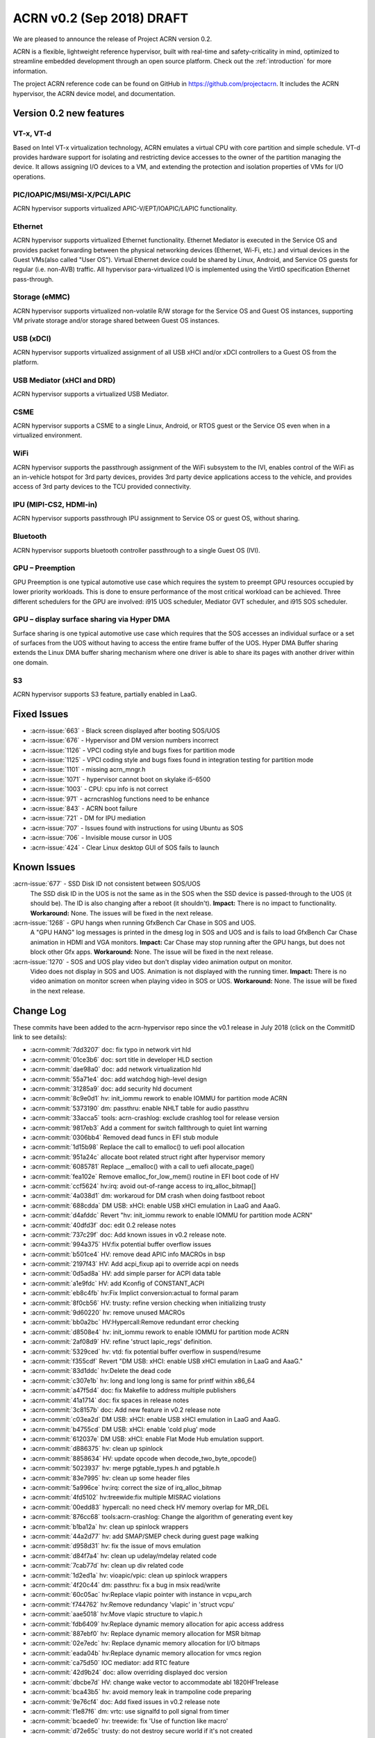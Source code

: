 .. _release_notes_0.2:

ACRN v0.2 (Sep 2018) DRAFT
##########################

We are pleased to announce the release of Project ACRN version 0.2.

ACRN is a flexible, lightweight reference hypervisor, built with
real-time and safety-criticality in mind, optimized to streamline
embedded development through an open source platform. Check out the
:ref:`introduction` for more information.

The project ACRN reference code can be found on GitHub in
https://github.com/projectacrn.  It includes the ACRN hypervisor, the
ACRN device model, and documentation.

Version 0.2 new features
************************

VT-x, VT-d
================
Based on Intel VT-x virtualization technology, ACRN emulates a virtual
CPU with core partition and simple schedule. VT-d provides hardware
support for isolating and restricting device accesses to the owner of
the partition managing the device. It allows assigning I/O devices to a
VM, and extending the protection and isolation properties of VMs for I/O
operations.

PIC/IOAPIC/MSI/MSI-X/PCI/LAPIC
================================
ACRN hypervisor supports virtualized APIC-V/EPT/IOAPIC/LAPIC
functionality.

Ethernet
================
ACRN hypervisor supports virtualized Ethernet functionality. Ethernet
Mediator is executed in the Service OS and provides packet forwarding
between the physical networking devices (Ethernet, Wi-Fi, etc.) and
virtual devices in the Guest VMs(also called "User OS"). Virtual
Ethernet device could be shared by Linux, Android, and Service OS guests
for regular (i.e. non-AVB) traffic. All hypervisor para-virtualized I/O
is implemented using the VirtIO specification Ethernet pass-through.

Storage (eMMC)
================
ACRN hypervisor supports virtualized non-volatile R/W storage for the
Service OS and Guest OS instances, supporting VM private storage and/or
storage shared between Guest OS instances.

USB (xDCI)
================
ACRN hypervisor supports virtualized assignment of all USB xHCI and/or
xDCI controllers to a Guest OS from the platform.

USB Mediator (xHCI and DRD)
===========================
ACRN hypervisor supports a virtualized USB Mediator.

CSME
================
ACRN hypervisor supports a CSME to a single Linux, Android, or RTOS
guest or the Service OS even when in a virtualized environment.

WiFi
================
ACRN hypervisor supports the passthrough assignment of the WiFi
subsystem to the IVI, enables control of the WiFi as an in-vehicle
hotspot for 3rd party devices, provides 3rd party device applications
access to the vehicle, and provides access of 3rd party devices to the
TCU provided connectivity.

IPU (MIPI-CS2, HDMI-in)
========================
ACRN hypervisor supports passthrough IPU assignment to Service OS or
guest OS, without sharing.

Bluetooth
================
ACRN hypervisor supports bluetooth controller passthrough to a single
Guest OS (IVI).

GPU  – Preemption
==================
GPU Preemption is one typical automotive use case which requires the
system to preempt GPU resources occupied by lower priority workloads.
This is done to ensure performance of the most critical workload can be
achieved. Three different schedulers for the GPU are involved: i915 UOS
scheduler, Mediator GVT scheduler, and i915 SOS scheduler.

GPU – display surface sharing via Hyper DMA
============================================
Surface sharing is one typical automotive use case which requires
that the SOS accesses an individual surface or a set of surfaces
from the UOS without having to access the entire frame buffer of
the UOS. Hyper DMA Buffer sharing extends the Linux DMA buffer
sharing mechanism where one driver is able to share its pages
with another driver within one domain.

S3
================
ACRN hypervisor supports S3 feature, partially enabled in LaaG.


Fixed Issues
************

* :acrn-issue:`663` - Black screen displayed after booting SOS/UOS
* :acrn-issue:`676` - Hypervisor and DM version numbers incorrect
* :acrn-issue:`1126` - VPCI coding style and bugs fixes for partition mode
* :acrn-issue:`1125` - VPCI coding style and bugs fixes found in integration testing for partition mode
* :acrn-issue:`1101` - missing acrn_mngr.h
* :acrn-issue:`1071` - hypervisor cannot boot on skylake i5-6500
* :acrn-issue:`1003` - CPU: cpu info is not correct
* :acrn-issue:`971` -  acrncrashlog functions need to be enhance
* :acrn-issue:`843` - ACRN boot failure
* :acrn-issue:`721` - DM for IPU mediation
* :acrn-issue:`707` - Issues found with instructions for using Ubuntu as SOS
* :acrn-issue:`706` - Invisible mouse cursor in UOS
* :acrn-issue:`424` - Clear Linux desktop GUI of SOS fails to launch


Known Issues
************
:acrn-issue:`677` - SSD Disk ID not consistent between SOS/UOS
   The SSD disk ID in the UOS is not the same as in the SOS when the SSD
   device is passed-through to the UOS (it should be). The ID is also
   changing after a reboot (it shouldn't).  **Impact:** There is no impact
   to functionality.  **Workaround:** None. The issues will be fixed in the
   next release.


:acrn-issue:`1268` - GPU hangs when running GfxBench Car Chase in SOS and UOS.
   A "GPU HANG" log messages is printed in the dmesg log in SOS and UOS and
   is fails to load GfxBench Car Chase animation in HDMI and VGA monitors.
   **Impact:** Car Chase may stop running after the GPU hangs, but does not
   block other Gfx apps.  **Workaround:** None. The issue will be fixed in
   the next release.


:acrn-issue:`1270` - SOS and UOS play video but don't display video animation output on monitor.
   Video does not display in SOS and UOS. Animation is not displayed with
   the running timer. **Impact:** There is no video animation on monitor
   screen when playing video in SOS or UOS.  **Workaround:** None. The
   issue will be fixed in the next release.


.. comment
   Use the syntax:

   :acrn-issue:`663` - Black screen displayed after booting SOS/UOS
     The ``weston`` display server, window manager, and compositor used by ACRN
     (from Clear Linux) may not have been properly installed and started.
     **Workaround** is described in ACRN GitHub issue :acrn-issue:`663`.


Change Log
**********

These commits have been added to the acrn-hypervisor repo since the v0.1
release in July 2018 (click on the CommitID link to see details):

.. comment

   This list is obtained from the command:
   git log --pretty=format:'- :acrn-commit:`%h` %s' --after="2018-03-01"

- :acrn-commit:`7dd3207` doc: fix typo in network virt hld
- :acrn-commit:`01ce3b6` doc: sort title in developer HLD section
- :acrn-commit:`dae98a0` doc: add network virtualization hld
- :acrn-commit:`55a71e4` doc: add watchdog high-level design
- :acrn-commit:`31285a9` doc: add security hld document
- :acrn-commit:`8c9e0d1` hv: init_iommu rework to enable IOMMU for partition mode ACRN
- :acrn-commit:`5373190` dm: passthru: enable NHLT table for audio passthru
- :acrn-commit:`33acca5` tools: acrn-crashlog: exclude crashlog tool for release version
- :acrn-commit:`9817eb3` Add a comment for switch fallthrough to quiet lint warning
- :acrn-commit:`0306bb4` Removed dead funcs in EFI stub module
- :acrn-commit:`1d15b98` Replace the call to emalloc() to uefi pool allocation
- :acrn-commit:`951a24c` allocate boot related struct right after hypervisor memory
- :acrn-commit:`6085781` Replace __emalloc() with a call to uefi allocate_page()
- :acrn-commit:`fea102e` Remove emalloc_for_low_mem() routine in EFI boot code of HV
- :acrn-commit:`ccf5624` hv:irq: avoid out-of-range access to irq_alloc_bitmap[]
- :acrn-commit:`4a038d1` dm: workaroud for DM crash when doing fastboot reboot
- :acrn-commit:`688cdda` DM USB: xHCI: enable USB xHCI emulation in LaaG and AaaG.
- :acrn-commit:`d4afddc` Revert "hv: init_iommu rework to enable IOMMU for partition mode ACRN"
- :acrn-commit:`40dfd3f` doc: edit 0.2 release notes
- :acrn-commit:`737c29f` doc: Add known issues in v0.2 release note.
- :acrn-commit:`994a375` HV:fix potential buffer overflow issues
- :acrn-commit:`b501ce4` HV: remove dead APIC info MACROs in bsp
- :acrn-commit:`2197f43` HV: Add acpi_fixup api to override acpi on needs
- :acrn-commit:`0d5ad8a` HV: add simple parser for ACPI data table
- :acrn-commit:`a1e9fdc` HV: add Kconfig of CONSTANT_ACPI
- :acrn-commit:`eb8c4fb` hv:Fix Implict conversion:actual to formal param
- :acrn-commit:`8f0cb56` HV: trusty: refine version checking when initializing trusty
- :acrn-commit:`9d60220` hv: remove unused MACROs
- :acrn-commit:`bb0a2bc` HV:Hypercall:Remove redundant error checking
- :acrn-commit:`d8508e4` hv: init_iommu rework to enable IOMMU for partition mode ACRN
- :acrn-commit:`2af08d9` HV: refine 'struct lapic_regs' definition.
- :acrn-commit:`5329ced` hv: vtd: fix potential buffer overflow in suspend/resume
- :acrn-commit:`f355cdf` Revert "DM USB: xHCI: enable USB xHCI emulation in LaaG and AaaG."
- :acrn-commit:`83d1ddc` hv:Delete the dead code
- :acrn-commit:`c307e1b` hv: long and long long is same for printf within x86_64
- :acrn-commit:`a47f5d4` doc: fix Makefile to address multiple publishers
- :acrn-commit:`41a1714` doc: fix spaces in release notes
- :acrn-commit:`3c8157b` doc: Add new feature in v0.2 release note
- :acrn-commit:`c03ea2d` DM USB: xHCI: enable USB xHCI emulation in LaaG and AaaG.
- :acrn-commit:`b4755cd` DM USB: xHCI: enable 'cold plug' mode
- :acrn-commit:`612037e` DM USB: xHCI: enable Flat Mode Hub emulation support.
- :acrn-commit:`d886375` hv: clean up spinlock
- :acrn-commit:`8858634` HV: update opcode when decode_two_byte_opcode()
- :acrn-commit:`5023937` hv: merge pgtable_types.h and pgtable.h
- :acrn-commit:`83e7995` hv: clean up some header files
- :acrn-commit:`5a996ce` hv:irq: correct the size of irq_alloc_bitmap
- :acrn-commit:`4fd5102` hv:treewide:fix multiple MISRAC violations
- :acrn-commit:`00edd83` hypercall: no need check HV memory overlap for MR_DEL
- :acrn-commit:`876cc68` tools:acrn-crashlog: Change the algorithm of generating event key
- :acrn-commit:`b1ba12a` hv: clean up spinlock wrappers
- :acrn-commit:`44a2d77` hv: add SMAP/SMEP check during guest page walking
- :acrn-commit:`d958d31` hv: fix the issue of movs emulation
- :acrn-commit:`d84f7a4` hv: clean up udelay/mdelay related code
- :acrn-commit:`7cab77d` hv: clean up div related code
- :acrn-commit:`1d2ed1a` hv: vioapic/vpic: clean up spinlock wrappers
- :acrn-commit:`4f20c44` dm: passthru: fix a bug in msix read/write
- :acrn-commit:`60c05ac` hv:Replace vlapic pointer with instance in vcpu_arch
- :acrn-commit:`f744762` hv:Remove redundancy 'vlapic' in 'struct vcpu'
- :acrn-commit:`aae5018` hv:Move vlapic structure to vlapic.h
- :acrn-commit:`fdb6409` hv:Replace dynamic memory allocation for apic access address
- :acrn-commit:`887ebf0` hv: Replace dynamic memory allocation for MSR bitmap
- :acrn-commit:`02e7edc` hv: Replace dynamic memory allocation for I/O bitmaps
- :acrn-commit:`eada04b` hv:Replace dynamic memory allocation for vmcs region
- :acrn-commit:`ca75d50` IOC mediator: add RTC feature
- :acrn-commit:`42d9b24` doc: allow overriding displayed doc version
- :acrn-commit:`dbcbe7d` HV: change wake vector to accommodate abl 1820HF1release
- :acrn-commit:`bca43b5` hv: avoid memory leak in trampoline code preparing
- :acrn-commit:`9e76cf4` doc: Add fixed issues in v0.2 release note
- :acrn-commit:`f1e87f6` dm: vrtc: use signalfd to poll signal from timer
- :acrn-commit:`bcaede0` hv: treewide: fix 'Use of function like macro'
- :acrn-commit:`d72e65c` trusty: do not destroy secure world if it's not created
- :acrn-commit:`8773dfb` vlapic: unmap vlapic base only for SOS
- :acrn-commit:`457ac74` vcpu: replace start_vcpu with run_vcpu
- :acrn-commit:`2978c01` io: tiny fix for error message
- :acrn-commit:`bfcf546` Doc: add interrupt storm mitigation explanation.
- :acrn-commit:`d8c4619` HV: change wake vector info to accommodate abl
- :acrn-commit:`4ae88bb` tools: acrn-manager: fix acrnctl reset issue
- :acrn-commit:`f42209c` tools: acrn-manager: remove unnecessary "current" field
- :acrn-commit:`0ca90ba` tools: acrn-manager: rework acrnd resume flow
- :acrn-commit:`26b8b3b` tool: acrn-manager: do not wakeup SOS in advance
- :acrn-commit:`c6b7940` samples: Add AliOS as guest launch option
- :acrn-commit:`a7de5a1` samples: Add tap name as launch function parameter
- :acrn-commit:`bcfe447` DM: deinit initialized pci device when failed
- :acrn-commit:`99285f8` HV: improve pass-thru device interrupt process
- :acrn-commit:`b4e03f2` hv: virq: make irq_window_enabled useful
- :acrn-commit:`8e29615` hv: apicv: enable interrupt-window if any pending external interrupts
- :acrn-commit:`46c3276` hv: apicv: avoid enable interrupt window if interrupt delivery enabled
- :acrn-commit:`f5ca189` dm: bios: update vsbl to v0.9
- :acrn-commit:`047f4e9` Documentation: update to AcrnGT official name
- :acrn-commit:`97aeb7f` hv: pgtable: fix 'Use of function like macro'
- :acrn-commit:`6ee9321` security: Enable '-fpie -pie' options
- :acrn-commit:`5c5aed6` hv:Change several VMX APIs to void type
- :acrn-commit:`e4e38e1` hv:Check if VMX capability is locked with incorrect value
- :acrn-commit:`6593080` hv: Replace dynamic allocation with static memory for vmxon_region
- :acrn-commit:`4360235` hv: treewide: fix 'Macro parameter not in brackets'
- :acrn-commit:`30b77ab` DM: unmap ptdev BAR when deinit
- :acrn-commit:`1b334ec` hv: replace 'return' with 'panic' in bsp_boot_post
- :acrn-commit:`bad8d81` IOC mediator: add new signal for VBUS control
- :acrn-commit:`f2f719c` hv: fix 'Procedure is not called or referenced in code analysed'
- :acrn-commit:`3718177` hv:Replace dynamic allocation with static memory for shell
- :acrn-commit:`c045442` DM: watchdog: correct 2 MACRO define
- :acrn-commit:`198c6e9` DM: coding style: replace tab with space
- :acrn-commit:`d32ef9b` doc: fix doc misspellings
- :acrn-commit:`5103002` doc: prepare for versioned release notes
- :acrn-commit:`5c3e4d1` tools: acrntrace: fix a variable uninitialized issue
- :acrn-commit:`56f2c1a` tools: acrn-crashlog: correct usercrash-wrapper path
- :acrn-commit:`6703879` hv: treewide: convert some MACROs to inline functions
- :acrn-commit:`37fd387` tools: acrn-crashlog: add usercrash_c in the pipe of core_pattern
- :acrn-commit:`a4cb391` hv: fixup format of log message in vm_load.c
- :acrn-commit:`96809c4` DM NPK: enable the NPK virtualization for AaaG
- :acrn-commit:`9a27659` DM NPK: use a slice (8 masters) as the minimal unit for NPK virt
- :acrn-commit:`d8c97c1` hv: fix broken relocation feature
- :acrn-commit:`36c4a27` HV: Fix VPCI bugs found in integration testing for partition mode
- :acrn-commit:`308910e` HV: Updated vm description table for partition mode
- :acrn-commit:`c9ea890` HV: VPCI coding style fix
- :acrn-commit:`54439ec` hv: treewide: fix 'Expression is not Boolean'
- :acrn-commit:`f611012` HV: Refine two log info about vcpu and instr_emul
- :acrn-commit:`96dba0d` hv: fix MISRA-C issues related to space or newline
- :acrn-commit:`d67eefb` hv: mmu: use get/set_pgentry to get/set page table entry
- :acrn-commit:`7f9befb` hv: ept: remove find_next_table
- :acrn-commit:`9257ecf` hv: mmu: cleanup mmu.h
- :acrn-commit:`06ab2b8` hv: mmu: add 1GB page capability check when CPU boot
- :acrn-commit:`58fffcd` hv: mmu: rename PTT_HOST to PTT_PRIMARY
- :acrn-commit:`c102c44` hv: Device MSIs in partition mode ACRN
- :acrn-commit:`ef1a730` Documentation: correct URL pointing at sample 'acrn.conf' file
- :acrn-commit:`25dacc5` security: Enable '-fpie, -pie' options
- :acrn-commit:`10c64a5` hv: fix MISRA-C issues related to for loop
- :acrn-commit:`852f613` samples: remove extra option for dm
- :acrn-commit:`dba52ba` IOC mediator: fix no CBC signals after resuming
- :acrn-commit:`43741ba` hv: Leave interrupts disabled during vmexit - ACRN partition mode
- :acrn-commit:`348422d` doc: fix graphviz scanning and processing
- :acrn-commit:`e49c42d` Documentation: update GVT-G-porting-image1.png for AcrnGT official name
- :acrn-commit:`a8ac452` dm: cmos: move cmos storage out of vmctx
- :acrn-commit:`fa7eb1f` tools:acrn-crashlog: Document of configuration file
- :acrn-commit:`12c1687` hv:No need to create inverted page tables for trusty memory
- :acrn-commit:`2a184f3` hv: code clean up regarding to guest_msrs
- :acrn-commit:`947e86d` HV: restore correct gpa for guest normal world
- :acrn-commit:`da4c95b` tools: acrn-manager: fix several warnings
- :acrn-commit:`4e8798e` hv:Replace vioapic pointer with instance in structure vm
- :acrn-commit:`29dbd10` hv:Replace vuart pointer with instance in structure vm
- :acrn-commit:`0b54946` hv:Replace vpic pointer with instance in structure vm
- :acrn-commit:`de53964` HV: Removed the unused parameters and union from gdt
- :acrn-commit:`8d35f4e` HV: wrap and enable hkdf_sha256 key derivation based on mbedtls
- :acrn-commit:`12aa2a4` HV: crypto lib code clean up
- :acrn-commit:`71577f6` HV: extract hkdf key derivation files from mbedtls
- :acrn-commit:`925503c` hv: Build fix - ACRN partition mode
- :acrn-commit:`c5dcb34` DM USB: xHCI: fix a potential issue of crash
- :acrn-commit:`7bc1a3f` HV: Refine APICv capabilities detection
- :acrn-commit:`f95d07d` hv: vtd: use EPT as translation table for PTDev in SOS
- :acrn-commit:`4579e57` hv: add gva check for the case gva is from instruction decode
- :acrn-commit:`7dde0df` hv: add GVA validation for MOVS
- :acrn-commit:`b01a812` hv: add new function to get gva for MOVS/STO instruction
- :acrn-commit:`8480c98` hv: move check out of vie_calculate_gla
- :acrn-commit:`54c2541` hv: remove unnecessary check for gva
- :acrn-commit:`5663dd7` hv: extend the decode_modrm
- :acrn-commit:`3b6ccf0` HV: remove callbacks registration for APICv functions
- :acrn-commit:`93c1b07` hv: mmu: remove old map_mem
- :acrn-commit:`f3b825d` hv: trusty: use ept_mr_add to add memory region
- :acrn-commit:`4bb8456` hv: ept: refine ept_mr_add base on mmu_add
- :acrn-commit:`da57284` hv: ptdev: simplify struct ptdev_msi_info
- :acrn-commit:`2371839` hv: ptdev: remove vector index from structure ptdev_msi_info
- :acrn-commit:`d8cc29b` hv: ptdev: check whether phys_pin is valid in add_intx_remapping
- :acrn-commit:`e8c0763` hv: ptdev: add source_id for ptdev to identify source
- :acrn-commit:`6367650` hv: debug: add the hypervisor NPK log
- :acrn-commit:`3c6df9b` hv: add mmio functions for 64bit values
- :acrn-commit:`dcae438` hv: add a hypercall for the hypervisor NPK log
- :acrn-commit:`f4eef97` hv: ptdev: simplify ptdev_intx_pin_remap logic
- :acrn-commit:`a6c2065` hv: apicv: change the name of vapic to apicv
- :acrn-commit:`a0c625b` hv: apicv: change the apicv related API with vlapic_apicv prefix
- :acrn-commit:`74ff712` hv: vlapic: local APIC ID related code cleaning up
- :acrn-commit:`c43d0e4` hv:Changed several APIs to void type
- :acrn-commit:`b75a7df` hv: vcpuid: disable some features in cpuid
- :acrn-commit:`42aaf5d` hv: code clean up regarding to % and / operations
- :acrn-commit:`0c630d9` dm: cmos: fix a logic error for read to clear range
- :acrn-commit:`3e598eb` hv: fix 'No definition in system for prototyped procedure'
- :acrn-commit:`65e01a0` hv: pirq: use a bitmap to maintain irq use status
- :acrn-commit:`e0d40fe` HV:refine 'apic_page' & 'pir_desc' in 'struct acrn_vlapic'
- :acrn-commit:`17ef507` ipu: virtio-ipu4 as default IPU DM
- :acrn-commit:`8924f6d` hv: vmx: fix 'Array has no bounds specified'
- :acrn-commit:`6988a17` DM USB: xHCI: Change the default USB xHCI support to pass through.
- :acrn-commit:`1017d91` hv: treewide: fix 'Empty parameter list to procedure/function'
- :acrn-commit:`7a4dcfc` hv: treewide: fix 'Function prototype/defn param type mismatch'
- :acrn-commit:`752e311` hv:fixed MISRA-C return value violations
- :acrn-commit:`431ef57` hv: vioapic: fix 'No definition in system for prototyped procedure'
- :acrn-commit:`b17de6a` hv: Support HV console for multiple VMs - ACRN partition mode
- :acrn-commit:`b8c1fd6` dm: pass vrpmb key via cmos interface
- :acrn-commit:`c8c0e10` HV: enlarge the CMA size for uos trusty
- :acrn-commit:`40fd889` hv:fixed several return value violations
- :acrn-commit:`b37008d` HV: check secure/normal world for EPTP in gpa2hpa
- :acrn-commit:`10a4c6c` samples: let nuc uos only start with 1 cpu
- :acrn-commit:`709cd57` hv: lib: add ffz64_ex
- :acrn-commit:`5381738` hv: pirq: change the order of functions within irq.c
- :acrn-commit:`a8cd692` hv: pirq: clean up irq handlers
- :acrn-commit:`2c044e0` hv: pirq: refactor vector allocation/free
- :acrn-commit:`1bf2fc3` hv: pirq: refactor irq num alloc/free
- :acrn-commit:`f77d885` hv: pirq: clean up unnecessary fields of irq_desc
- :acrn-commit:`bdcc3ae` hv: fixed compiling warning
- :acrn-commit:`40745d9` hv: vuart: fix the data type violations
- :acrn-commit:`d82a86e` DM USB: xHCI: enable USB xHCI emulation in LaaG and AaaG.
- :acrn-commit:`150b389` hv: fix size issue in mptable guest copy - ACRN partition mode
- :acrn-commit:`0c93a13` hv: sw_loader for VMs in ACRN partition mode
- :acrn-commit:`fce5862` hv: vm_description fix for partition ACRN
- :acrn-commit:`38a1898` hv: Fix comments referring to wrong hypervisor name
- :acrn-commit:`d3db5a6` HV: Add const qualifiers where required
- :acrn-commit:`e280d95` hv: vmx_vapic: fix two build warnings
- :acrn-commit:`39b4fec` hv: apicv: explicit log for SMI IPI unsupported
- :acrn-commit:`604b5a4` hv: apicv: remove APIC_OFFSET_SELF_IPI(0x3F0) register
- :acrn-commit:`93f9126` hv: apicv: remove x2apic related code
- :acrn-commit:`8d38318` hv: virq: disable interrupt-window exiting in vmexit handler
- :acrn-commit:`f4513f9` update to fix format issue of ReST
- :acrn-commit:`5a6ee3f` update doc -Using Ubuntu as the Service OS
- :acrn-commit:`4ecbdf0` tools: acrn-crashlog: update core_pattern content conditionally
- :acrn-commit:`8ff0efc` update user name cl_sos
- :acrn-commit:`99e8997` DM: Add boot option of "i915.enable_guc=0" to disable Guc on UOS new kernel
- :acrn-commit:`36d5fdb` DM/Samples: Add the boot option of "i915.enable_guc=0" to disable guc on SOS new kernel
- :acrn-commit:`5b8c7a5` hv: VM BSP vcpu mode for ACRN partition mode
- :acrn-commit:`c234acb` fix spec_ctrl msr save/restore
- :acrn-commit:`022ef92` hv: Add vrtc emulation support for ACRN partition mode
- :acrn-commit:`f63c7a7` dm: virtio: set VBS-K status to VIRTIO_DEV_INIT_SUCCESS after reset
- :acrn-commit:`1378a84` dm: virtio: add support for VBS-K device reset
- :acrn-commit:`16a8174` hv: vioapic: bug fix update PTDEV RTE
- :acrn-commit:`101ab60` hv: Build fix for Partition mode
- :acrn-commit:`d030595` HV: remove 'spinlock_rfags' declaration
- :acrn-commit:`932bc32` DM: virtio rpmb backend driver updates
- :acrn-commit:`3df3c9f` hv: vuart: fix 'Shifting value too far'
- :acrn-commit:`de487ff` hv:fix return value violations for vpic/vioapic
- :acrn-commit:`cad8492` enable weston to fix: #663
- :acrn-commit:`f2a3e1f` quick fix: fix build failure for release version
- :acrn-commit:`bb5377b` HV: change wake vector info to accommodate ww32 sbl
- :acrn-commit:`f8f49d4` dump vcpu registers on correct vcpu
- :acrn-commit:`4b03c97` add smp_call_function support
- :acrn-commit:`8ef0721` idle: enable IRQ in default idle
- :acrn-commit:`e19d36f` change pcpu_sync_sleep to wait_sync_change
- :acrn-commit:`49d3446` lapic: add send_dest_ipi function
- :acrn-commit:`6e96243` HV: io: drop REQ_STATE_FAILED
- :acrn-commit:`ca83c09` hv: treewide: fix multiple MISRAC violations
- :acrn-commit:`0292e14` DM USB: xHCI: enable xHCI SOS S3 support
- :acrn-commit:`0b405ee` DM USB: xHCI: change flow of creation of virtual USB device
- :acrn-commit:`b359dc3` DM USB: xHCI: code cleanup: change variable name
- :acrn-commit:`27eeea4` DM USB: xHCI: refine port assignment logic
- :acrn-commit:`5cc389a` DM USB: xHCI: limit bus and port numbers of xHCI
- :acrn-commit:`2abec44` DM USB: introduce struct usb_native_devinfo
- :acrn-commit:`363b4da` DM USB: xHCI: refine xHCI PORTSC Register related functions
- :acrn-commit:`b746377` DM USB: xHCI: fix an xHCI issue to enable UOS s3 feature
- :acrn-commit:`b5a233d` HV: Enclose debug specific code with #ifdef HV_DEBUG
- :acrn-commit:`b086162` dm: monotor: bugfix: update wakeup reason before call recume() callback
- :acrn-commit:`a86a25f` tools: acrnd: Fixed get_sos_wakeup_reason()
- :acrn-commit:`2d802d0` tools: vm_resume() requires wakeup reason
- :acrn-commit:`64a9b2b` Revert "[REVERT-ME]: disable turbo mode"
- :acrn-commit:`18d44cc` tools: acrnalyze: Make the result easier to read
- :acrn-commit:`08dd698` hv: pirq: rename common irq APIs
- :acrn-commit:`8fda0d8` hv: pirq: add static irq:vector mappings
- :acrn-commit:`f6e45c9` hv: pirq: remove unnecessary dev_handler_node struct
- :acrn-commit:`d773df9` hv: pirq: remove support of physical irq sharing
- :acrn-commit:`6744a17` hv: treewide: fix 'Shifting value too far'
- :acrn-commit:`a9151ff` hv: add compile time assert for static checks
- :acrn-commit:`69522dc` hv: move boot_ctx offset definitions
- :acrn-commit:`197706f` HV: Use the CPUID(0x16) to obtain tsc_hz when zero tsc_hz is returned by 0x15 cpuid
- :acrn-commit:`7d83abb` HV: Add the emulation of CPUID with 0x16 leaf
- :acrn-commit:`e0eeb8a` HV: Limit the CPUID with >= 0x15 leaf
- :acrn-commit:`d5d3d2d` tools: acrnlog: Add [-t interval] [-h] to usage
- :acrn-commit:`a9a2f91` tools: acrntrace: Remove unused paramters "-r" related things
- :acrn-commit:`76e43ac` HV: handle trusty on vm reset
- :acrn-commit:`c55b696` HV: remove 'warm_reboot()'function and other minor cleanup
- :acrn-commit:`77011ce` HV: Merge hypervisor debug header files
- :acrn-commit:`a6bc36f` HV: refine shell.c & shell_priv.h
- :acrn-commit:`28c8923` HV: rename 'shell_internal.h' to 'shell_priv.h'
- :acrn-commit:`2fbf707` HV: Logical conjunction needs brackets
- :acrn-commit:`6f1c5fa` HV: Logical conjunction needs brackets under /arch/x86/guest
- :acrn-commit:`7a739cc` DM: Add dm for IPU mediation
- :acrn-commit:`a568c9e` dm: bios: update vsbl to v0.8.1
- :acrn-commit:`5a559ce` fixed cpu info incorrect and remove 2M hugepages
- :acrn-commit:`f11b263` remove 2M hugepages
- :acrn-commit:`462284f` HV: add pcpu id check before send IPI
- :acrn-commit:`c25a62e` hv: Create E820 entries for OS in partitioning mode ACRN
- :acrn-commit:`ab29614` HV: VMX reshuffle: put EPT check before enabling
- :acrn-commit:`112b4ea` hv: Fixing build issue with PARTITION_MODE
- :acrn-commit:`7380c16` hv: Add vuart flag to VM descriptions in partition mode
- :acrn-commit:`9e02ef5` hv: Partition mode ACRN -kernel load and bootargs load address
- :acrn-commit:`4e99afc` hv: treewide: fix 'Empty parameter list to procedure/function'
- :acrn-commit:`fc2701d` HV: move vioapic.c & vpic.c to 'dm' folder
- :acrn-commit:`8348800` dm: virtio_rnd: use delayed blocking IO to make virtio_rnd works on Linux based SOS
- :acrn-commit:`98aa74b` hv: treewide: fix 'No default case in switch statement'
- :acrn-commit:`2a65681` misc: totally remove misc folder
- :acrn-commit:`49322ac` dm: storage: support cache mode toggling
- :acrn-commit:`f4fcf5d` dm: virtio: remove hv_caps from virtio_ops
- :acrn-commit:`a2b2991` doc: update virtio-blk usage in HLD
- :acrn-commit:`2592ea8` dm: storage: support writethru and writeback mode
- :acrn-commit:`42cabf6` hv: Handling IO exits in ACRN for partition mode
- :acrn-commit:`a8fcc0f` HV: Add vm_id entry to VM description in partitioning mode
- :acrn-commit:`d0e9f24` hv: Interrupt handling in ACRN partition mode
- :acrn-commit:`0c88f9b` hv: Build mptable for OS in partition mode
- :acrn-commit:`e40b998` hv: Add EPT mapping for UOS in partitioning mode
- :acrn-commit:`c492a14` hv: pirq: do not indicate priority when allocate vector
- :acrn-commit:`229bf32` hv:Refine destroy_secure_world API
- :acrn-commit:`40196d1` hv: treewide: fix 'inline function should be declared static'
- :acrn-commit:`cdd19dc` hv: treewide: fix 'Variable should be declared static'
- :acrn-commit:`183ca5d` HV: Adding hostbridge vdev device support for partition hypervisor
- :acrn-commit:`181de19` HV: Adding passthru vdev device support for partition hypervisor
- :acrn-commit:`5f3ea06` HV: Implementing PCI CFG vm-exit handler for partition hypervisor
- :acrn-commit:`86180bd` HV: Calling into VPCI init/unit functions for partition hypervisor
- :acrn-commit:`65bd038` HV: Compiling in VCPI code for partition hypervisor
- :acrn-commit:`f60fcb6` HV: Defining the per-vm static vpci table for partition hypervisor
- :acrn-commit:`2b22e88` hv: init: rm the code of creating guest init page table
- :acrn-commit:`33e1149` hv: init: unify init logic for vm0 bsp
- :acrn-commit:`4acce93` hv: move save_segment/load_segment to a header file
- :acrn-commit:`43db87c` hv: rename acrn_efi.h to vm0_boot.h
- :acrn-commit:`adddf51` hv: move define of struct cpu_gp_regs to a separate headfile
- :acrn-commit:`5a5b2a1` hv: init: save boot context from bootloader/bios
- :acrn-commit:`ac39b90` DM: update GSI sharing info
- :acrn-commit:`2fc3bde` HV: trusty: new hypercall to save/restore context of secure world
- :acrn-commit:`3225b16` HV: trusty: log printing cleanup
- :acrn-commit:`9ba14da` HV: trusty: remove unused HC ID
- :acrn-commit:`b5b769f` HV: trusty: refine secure_world_control
- :acrn-commit:`ff96453` hv: Boot multiple OS for Partitioning mode ACRN
- :acrn-commit:`5e32c02` tools:acrn-crashlog: Enhance some functions
- :acrn-commit:`10f0bb0` hv: remove push/pop instruction emulation.
- :acrn-commit:`fa9fec5` hv: inject invalid opcode if decode instruction fails
- :acrn-commit:`1a00d6c` hv: add more exception injection API
- :acrn-commit:`96e99e3` hv: use more reliable method to get guest DPL.
- :acrn-commit:`63fe48c` hv: get correct fault address for copy_to/from_gva
- :acrn-commit:`55105db` DM: notify VHM request complete after pausing the VM
- :acrn-commit:`4753da4` doc: add interrupt high-level design doc
- :acrn-commit:`11c209e` DM: add tag info while no repo in release
- :acrn-commit:`8af90e0` misc: Remove unnecessary ExecStop in systemd services
- :acrn-commit:`4106fad` hv: treewide: fix 'Switch empty default has no comment'
- :acrn-commit:`af7943c` DM: check more in guest service & launch script
- :acrn-commit:`04b4c91` hv: Adding a wrapper on top of prepare_vm0
- :acrn-commit:`638d714` DM: adapt to the new VHM request state transitions
- :acrn-commit:`ea13758` DM: add wrappers to gcc built-in atomic operations
- :acrn-commit:`c0544c9` hv: treewide: fix 'Potential side effect problem in expression'
- :acrn-commit:`b1612e3` add cpu_do_idle to handle idle
- :acrn-commit:`b78aa34` HV: instr_emul: Make vm_update_register/rflags as void
- :acrn-commit:`12726db` HV: instr_emul: Make vie_read/write_bytereg as non-failed function
- :acrn-commit:`59c0f35` HV: instr_emul: Make vm_set/get_register as non-failed function
- :acrn-commit:`b6b7e75` HV: instr_emul: Make vm_get_seg_desc a void function
- :acrn-commit:`e625bd7` HV: vmx code clean up
- :acrn-commit:`820b5e4` HV: instr_emul: Remove dead code
- :acrn-commit:`f03ae8d` HV: instr_emul: Rearrange logic of instr_emul*
- :acrn-commit:`ce79d3a` HV: instr_emul: Handle error gracefully
- :acrn-commit:`8836abe` HV: instr_emul: Unify params passing to emulate_xxx
- :acrn-commit:`cebc8d9` DM USB: xHCI: Refine drd code to fix a potential NULL pointer issue.
- :acrn-commit:`7109ab4` hv:removed assert in free_ept_mem
- :acrn-commit:`a5121e9` dm: uart: add state check of backend tty before uart_closetty
- :acrn-commit:`fe51acf` Revert "[REVERT-ME]:handle discontinuous hpa for trusty"
- :acrn-commit:`63ef123` move global x2apic_enabled into arch dir
- :acrn-commit:`72f9c9a` pm: use cpu_context for s3 save/restore
- :acrn-commit:`8a95b2a` vcpu: add ext context support for world switch
- :acrn-commit:`3d5d6c9` vcpu: add get/set register APIs
- :acrn-commit:`5aa1ad3` HV:treewide:fix value outside range of underlying type
- :acrn-commit:`c663267` hv: timer: request timer irq once only
- :acrn-commit:`b4a2ff5` hv: treewide: fix 'Prototype and definition name mismatch'
- :acrn-commit:`f42878e` hv: apicv: improve the default apicv reset flow
- :acrn-commit:`6e86d48` hv: vioapic: set remote IRR to zero once trigger mode switch to edge
- :acrn-commit:`1e18867` hv: vioapic: remove EOI register support
- :acrn-commit:`f96f048` hv: vioapic: change the variable type of pin to uint32_t
- :acrn-commit:`b13882f` hv: vioapic: improve the vioapic reset flow
- :acrn-commit:`86de47b` hv: vioapic: correct the ioapic id mask
- :acrn-commit:`68cbdb3` hv: vioapic: avoid deliver unnecessary interrupt for level trigger
- :acrn-commit:`771c6db` hv: vioapic: refine vioapic_mmio_rw function
- :acrn-commit:`f0d2291` hv: vioapic: check vector prior to irr in EOI write emulation
- :acrn-commit:`fc41629` hv: vioapic: refine vioapic mmio access related code
- :acrn-commit:`66814d8` tools: fix resuming vm issue in acrnctl
- :acrn-commit:`7b34ae8` tools: fix resuming vm issue in acrnd
- :acrn-commit:`6cd6e3d` tools: fix an issue acrnd does not notify the vm stop state to cbc lifecycle service
- :acrn-commit:`331300d` tools: fix an invalid parameter of send_msg in query_state
- :acrn-commit:`7345677` hv:cleanup vmid related code
- :acrn-commit:`2299926` HV: Refine 'hv_main()' function usage
- :acrn-commit:`9d9c97d` doc: fix table in acrn-shell documentation
- :acrn-commit:`093f2f9` Update acrn-shell.rst
- :acrn-commit:`9689227` Update acrn-shell.rst
- :acrn-commit:`f9bf917` HV: Refine hypervisor shell commands
- :acrn-commit:`6643adf` HV: Adding mptable support for partition mode ACRN
- :acrn-commit:`fd0c918` hv: treewide: fix 'Procedure parameter has a type but no identifier'
- :acrn-commit:`c27e250` HV: instr_emul: Move op_byte from vie_op to instr_emul_vie
- :acrn-commit:`baf055e` HV: instr_emul: Using size2mask array directly
- :acrn-commit:`b6a0a36` HV: instr_emul: Remove vie_read_register
- :acrn-commit:`3702659` HV: Rename functions, variables starting with "_"
- :acrn-commit:`a71dede` hv: treewide: fix 'Array has no bounds specified'
- :acrn-commit:`a3b44a2` hv:Replace 0(cpu_id) with BOOT_CPU_ID
- :acrn-commit:`7a3d03c` dm: uart: fix acrn-dm crash issue when invoke uart_closetty function
- :acrn-commit:`8f39a22` hv: cpu: remove unnecessary cpu_id valid check
- :acrn-commit:`a98113b` HV: fully check VMCS control settings
- :acrn-commit:`ae8836d` hv:fix return value violation for vioapic_get_rte
- :acrn-commit:`cd3a62f` HV: Refine invalid parameter handling in hypervisor shell
- :acrn-commit:`61782d7` hv:Rename port/mmio read and write APIs
- :acrn-commit:`7db4c0a` DM: Add funciton to update PM_WAK_STS
- :acrn-commit:`a8a27d8` dm: add S3 support for UOS
- :acrn-commit:`8ee4c0b` DM: add vm_stop/reset_watchdog
- :acrn-commit:`a2241d9` DM: register pm ops to monitor
- :acrn-commit:`f576f97` hv: add vm restart API
- :acrn-commit:`a4eebb0` hv: cleanup inline assembly code in vmx.c a little bit
- :acrn-commit:`77c3917` HV:treewide:avoid using multiple # or ## in a macro
- :acrn-commit:`581a336` HV: Add Partitioning mode option for ACRN
- :acrn-commit:`93ed037` hv:cleanup console/uart code
- :acrn-commit:`22005c6` HV: Refine hypervisor shell commands
- :acrn-commit:`1664e0c` HV:fix rest integer violations
- :acrn-commit:`56904bc` doc: CSS tweak for table caption location
- :acrn-commit:`64f6295` acrn-manager: create acrn-hypervisor-dev package
- :acrn-commit:`51c75e9` hv: treewide: fix 'Function prototype/defn param type mismatch'
- :acrn-commit:`cf8fd8c` Revert "HV: clear memory region used by UOS before it exit"
- :acrn-commit:`9c24c5c` HV:Remame 'shell_internal.c' to 'shell.c'
- :acrn-commit:`3b06282` HV:Remove i/o session sw interface from hypervisor shell
- :acrn-commit:`a8e9d83` samples: change WIFI BDF to 3:0:0
- :acrn-commit:`00bfde3` HV: rename resume_vm to start_vm in hypercall api
- :acrn-commit:`5e31e7c` IOC mediator: Add parking brake and Hvac signals
- :acrn-commit:`457ecd6` hv: softirq: refine softirq
- :acrn-commit:`073583c` hv: softirq: move softirq.c to common directory
- :acrn-commit:`dec24a9` hv: add check to invalid CR8 writting from guest
- :acrn-commit:`13a50c9` hv: Explicitly trap VMXE and PCIDE bit for CR4 write
- :acrn-commit:`f0ef41c` hv: Extend the always off mask of CR0 and CR4
- :acrn-commit:`d18642a` hv: Add function to check whether cr0 written operation is valid
- :acrn-commit:`ce7257e` doc: tweak logo href to projectacrn.org
- :acrn-commit:`6d25535` doc: fix doc errors from acrn_vhm_mm.h API changes
- :acrn-commit:`014bef6` doc: add virtio-console HLD document
- :acrn-commit:`50af102` dm: bios: update vSBL binary to v0.8
- :acrn-commit:`87a4abd` tools: acrn-crashlog: fix build warnings with gcc8.1.1
- :acrn-commit:`6e77a8d` HV:treewide:rename enum vpic_wire_mode, stack_canary, segment_override, pde_index
- :acrn-commit:`52fe9f4` hv: use macro instead of specify number
- :acrn-commit:`8ed98d3` DM: fix make install issue in auto boot UOS service
- :acrn-commit:`8e2c730` HV:VLAPIC:add suffix "_fn" for function pointer
- :acrn-commit:`2c95a8c` HV:treewide:rename struct pic and iommu_domain
- :acrn-commit:`17771c0` HV: io: refine state transitions of VHM requests
- :acrn-commit:`941eb9d` HV: io: move I/O emulation post-work to io.c
- :acrn-commit:`d817951` HV: io: add post-work for PCICFG and WP requests
- :acrn-commit:`26ab2c9` HV: io: move MMIO handler registration to io.c
- :acrn-commit:`b21b172` HV: io: refactoring vmexit handler on EPT violation
- :acrn-commit:`50e4bc1` HV: io: refactoring vmexit handler on I/O instruction
- :acrn-commit:`d4d8a12` doc: tweak formatting for :kbd: role
- :acrn-commit:`9c3d77e` doc: tweek known-issues pattern for hypercall API
- :acrn-commit:`99ebd92` hv:Delete serial files
- :acrn-commit:`ae30040` hv:Reshuffle console/uart code
- :acrn-commit:`b743627` IOC mediator: fix IOC mediator blocks acrn-dm shutdown flow
- :acrn-commit:`159d57b` HV:treewide:rename union lapic_id and struct segment
- :acrn-commit:`c477211` HV:treewide:rename struct key_info, pir_desc, map_params
- :acrn-commit:`f614fcf` hv: debug: add CR4 to vcpu_dumpreg output
- :acrn-commit:`8205c9a` HV:INSTR_EMUL:Rename struct vie, vie_op, and emul_ctxt
- :acrn-commit:`3446e84` HV:treewide:rename struct timer as struct hv_timer
- :acrn-commit:`cf7a940` HV: clear memory region used by UOS before it exit
- :acrn-commit:`a2fe964` HV: Rename functions beginning with "_"
- :acrn-commit:`d40a6b9` DM: add service to support auot boot UOS
- :acrn-commit:`496e400` HV:treewide:fix rest of violations related parameter changed
- :acrn-commit:`42c77e4` Documentation: add needed library for acrnprobe
- :acrn-commit:`a4aed45` tools: acrn-crashlog: replace debugfs with api
- :acrn-commit:`ea8cb41` tools: acrn-crashlog: replace fdisk and losetup with api
- :acrn-commit:`134e79a` tools: acrn-crashlog: New apis to replace debugfs
- :acrn-commit:`db05675` tools: acrn-crashlog: New apis to replace losetup and fdisk
- :acrn-commit:`c01e675` HV:VLAPIC:rename variable vlapic_timer in the struct and function
- :acrn-commit:`59771ff` HV:treewide:fix "Reference parameter to procedure is reassigned"
- :acrn-commit:`9d4c9d7` HV: stop retrieving seed from multiboot modules
- :acrn-commit:`1b527e5` HV: parse seed through cmdline during boot stage
- :acrn-commit:`58b42ba` HV:treewide:rename struct vpic as struct acrn_vpic
- :acrn-commit:`33fdfd0` HV:treewide:rename struct vlapic as struct acrn_vlapic
- :acrn-commit:`9ea50a5` acrn.conf: remove maxcpus from cmdline
- :acrn-commit:`10ed599` HV: cleanup sprintf&string.c MISRA-C issues
- :acrn-commit:`88f74b5` HV: io: unify vhm_request req and mem_io in vcpu
- :acrn-commit:`1915eec` HV: io: separate I/O emulation interface declarations
- :acrn-commit:`3cab926` DM: add param: -V 5 to auto check/boot UOS image
- :acrn-commit:`45d6f72` HV:refine 'create_vm()' to avoid potential crash and memory leak
- :acrn-commit:`53a5941` doc: add GVT-G porting guide
- :acrn-commit:`746cbab` doc: add UART virtualization documentation
- :acrn-commit:`6c54cba` doc: cleanup css, search, version choices
- :acrn-commit:`f815415` hv: ept: add lookup_address to lookup the page table
- :acrn-commit:`e2516fa` hv: mmu: reimplement mmu_add to add page table mapping
- :acrn-commit:`c779958` hv: mmu: replace the old mmu_del
- :acrn-commit:`236bb10` hv: mmu: refine delete page table mapping
- :acrn-commit:`34c6862` hv: hypercall: add support to change guest page write permission
- :acrn-commit:`efd5ac4` hv: mmu: fix wrong to modify a large page attributes
- :acrn-commit:`5189bcd` HV:treewide:fix "Attempt to change parameter passed by value"
- :acrn-commit:`e71a088` samples: offline SOS cpus before launch uos
- :acrn-commit:`d5ead61` samples: remove maxcpus from bootargs
- :acrn-commit:`2dca23c` add hypercall hc_sos_offline_cpu support
- :acrn-commit:`589c723` add CONFIG_VM0_DESC support
- :acrn-commit:`2283378` refine definition for foreach_vcpu
- :acrn-commit:`3117870` hv:Change shell_init to void type
- :acrn-commit:`a1923dd` hv: add a missing semicolon in vmexit.c
- :acrn-commit:`6788c09` hv: bug fix on operating spin_lock
- :acrn-commit:`ff05a6e` hv:Remove dead code in console.c
- :acrn-commit:`a661ffa` fix x86 dir integer violations
- :acrn-commit:`f1b9f5a` hv: cpu: using struct cpu_gp_regs for general-purpose regs in inter_excp_ctx
- :acrn-commit:`586b527` hv: cpu: remove general-purpose register mapping in instruction emulation
- :acrn-commit:`b2802f3` hv: cpu: align general-purpose register layout with vmx
- :acrn-commit:`3d6ff0e` tools: acrntrace: save trace data file under current dir by default
- :acrn-commit:`3abfdba` doc: add script for syncing acrn-kernel for API gen
- :acrn-commit:`363a84c` DOC:GSG: Fix few mistakes about updating acrn.conf and efibootmgr options
- :acrn-commit:`f18a02a` HV: misra cleanup for platform acpi info
- :acrn-commit:`ee13110` HV: change wake vector address to accommodate sbl
- :acrn-commit:`4344832` Revert "DM sample: force enabling HDMI1 and HDMI2 connectors"
- :acrn-commit:`f7f04ba` hv: mmu: minor fix about hv mmu && ept modify
- :acrn-commit:`502e3e2` hv: mmu: refine set guest memory region API
- :acrn-commit:`27fbf9b` HV:treewide:Fixing pointer castings
- :acrn-commit:`a368b57` hv: fix typo in relocation code
- :acrn-commit:`b35e330` HV: make: check CONFIG_RELEASE=y for release build
- :acrn-commit:`da0f28c` HV: Bracket for the same level of precendence
- :acrn-commit:`91337da` HV: logical and high level precedence expression needs brackets
- :acrn-commit:`7aec679` HV: Clean up the unused or legacy code-like comment
- :acrn-commit:`c776137` doc: fix doc error filter patterns
- :acrn-commit:`fb8bce1` hv: treewide: fix 'Array has no bounds specified'
- :acrn-commit:`af194bc` HV: fix bug of restore rsp context
- :acrn-commit:`4fd870f` hv: efi: remove multiple defined struct efi_ctx & dt_addr_t
- :acrn-commit:`d5be735` hv: correct the way to check if a MSR is a fixed MTRR register
- :acrn-commit:`bd69799` fix assign.c interger violations
- :acrn-commit:`f0a3585` HV: common: cleanup of remaining integral-type issues
- :acrn-commit:`112b5b8` HV: guest: cleanup of remaining integral type violations
- :acrn-commit:`1a1ee93` HV: hypercall: make hypercall functions return int32_t
- :acrn-commit:`ad73bb5` HV: treewide: unify the type of bit-field members
- :acrn-commit:`c0b55cd` HV:vtd:fix all integer related violations
- :acrn-commit:`4c941ed` HV:vtd.h fixed inline function violations
- :acrn-commit:`a17653b` HV:transfer DMAR_[GS]ET_BITSLICE to inline function
- :acrn-commit:`e2ad788` doc: clean up tools docs
- :acrn-commit:`38b9b7d` HV: cpuid: Disable Intel RDT for guest OS
- :acrn-commit:`9ac1be2` DM USB: enable isochronous transfer
- :acrn-commit:`b95f939` DM USB: temporary solution for corner case of control transfer
- :acrn-commit:`3389e83` DM USB: add some BCD codes
- :acrn-commit:`b9597d4` DM USB: xHCI: add microframe index(MFINDEX) register emulation support
- :acrn-commit:`a49d483` DM USB: process LIBUSB_TRANSFER_STALL error
- :acrn-commit:`640d896` DM USB: change TRB ring processing logic for ISOC transfer
- :acrn-commit:`d24213d` DM USB: xHCI: fix xhci speed emulation logic
- :acrn-commit:`d6cc701` DM USB: refine logic of toggling interface state
- :acrn-commit:`5317124` DM USB: xHCI: add support for USB 3.0 devices
- :acrn-commit:`8317dea` DM USB: fix guest kernel short packets warning
- :acrn-commit:`7431a90` DM USB: add code for error processing
- :acrn-commit:`00fbfd6` DM USB: fix an USB endpoint reset flow issue
- :acrn-commit:`cb93887` DM USB: modify some logs to help debug
- :acrn-commit:`aecb67b` DM USB: support multiple interfaces USB device
- :acrn-commit:`38e2e45` hv: ept: move EPT PML4 table allocation to create_vm
- :acrn-commit:`1815a1b` hv: ept: store virtual address of EPT PML4 table
- :acrn-commit:`23a5c74` HV: handle integral issues as MISRA-C report
- :acrn-commit:`0252ae9` hv: treewide: fix 'No definition in system for prototyped procedure'
- :acrn-commit:`d28fff2` HV:treewide:Update the type of return value and parameters of atomic operations
- :acrn-commit:`3aa7d59` hv: check eptp value before calling free_ept_mem()
- :acrn-commit:`3571afc` HV: hypercall: revisit types in structure parameters
- :acrn-commit:`f691cab` HV: treewide: terminate 'if .. else if' constructs with 'else'
- :acrn-commit:`e13c852` HV:INSTR_EMUL: Clean up CPU_reg_name
- :acrn-commit:`f4ca3cc` hv: instr_emul: fix 'Parameter indexing array too big at call'
- :acrn-commit:`84d320d` HV:treewide:Fix type conversion in VMX, timer and MTTR module
- :acrn-commit:`f7efd0f` hv: mmu: replace modify_mem with mmu_modify
- :acrn-commit:`0a33c0d` hv: mmu: replace ept_update_mt with ept_mr_modify
- :acrn-commit:`1991823` hv: mmu: revisit mmu modify page table attributes
- :acrn-commit:`20c80ea` HV: bug fix on emulating msi message from guest
- :acrn-commit:`9695d3b` tools: replace payload[0] of struct mngr_msg with an union
- :acrn-commit:`ec86009` tools: acrn-manager: code cleanup
- :acrn-commit:`be80086` tools: Makefile: fix lack of dependence for acrm_mngr.h
- :acrn-commit:`a257f2f` HV: Fixes index out of bounds for addressing irq.
- :acrn-commit:`988a3fe` doc: use code-block:: none for command examples
- :acrn-commit:`dc6d775` tools: acrnd: update README.rst
- :acrn-commit:`0631473` [doc] Add API document for ACRN-GT
- :acrn-commit:`7e9b7f6` HV: instr_emul: Replace ASSERT/panic with pr_err
- :acrn-commit:`f912953` HV:treewide:Update exec_vmread/exec_vmwrite and exec_vmread64/exec_vmwrite64
- :acrn-commit:`612cdce` HV:treewide:Add exec_vmread32 and exec_vmwrite32 functions
- :acrn-commit:`6543796` HV:treewide: Add exec_vmread16 and exec_vmwrite16 functions
- :acrn-commit:`d3b9712` HV:INSTR:Rearrange register names in the enum cpu_reg_name
- :acrn-commit:`055153b` HV:treewide:Replace HOST_GDT_RING0_CODE/DATA_SEL with constant
- :acrn-commit:`f2774e4` HV:common:fix "integer type violations"
- :acrn-commit:`aa2b2d8` hv: change several APIs to void type
- :acrn-commit:`8017ebd` HV:vtd:dma change the macro to the inline function
- :acrn-commit:`d8c3765` HV:vtd:cap change the macro to the inline function
- :acrn-commit:`69ebf4c` HV: vioapic: cleaning up integral-type-related violations
- :acrn-commit:`a1069a5` HV: ioapic: unify the access pattern to RTEs
- :acrn-commit:`9878543` DM: add system reset (with RAM content kept)
- :acrn-commit:`b33012a` DM: add vm reset API
- :acrn-commit:`8d12c06` dm: introduce system/full reset and suspend
- :acrn-commit:`76662a6` loader: Update the memory address of GUEST_CFG_OFFSET
- :acrn-commit:`a91952d` HV: per_cpu: drop dependency on version.h and add license header
- :acrn-commit:`116038f` HV: make: consider header depenencies when rebuilding
- :acrn-commit:`11239ae` update launch_uos.sh to align with ACRN v0.1
- :acrn-commit:`b2e676a` update kernel-pk version to align with ACNR v0.1
- :acrn-commit:`ea0bbd5` doc: reorganize doc tree
- :acrn-commit:`e042558` doc: update GSG for v0.1, add console code-block
- :acrn-commit:`1c712c5` delete pci_devices_ignore=(0:18:1)
- :acrn-commit:`2f2d108` HV: handle integral issue report by MISRA-C
- :acrn-commit:`7706e5c` tools: acrnd: store/load timer list
- :acrn-commit:`e435f03` tools: acrnd: handle timer request from UOS
- :acrn-commit:`ee9ec9d` tools: acrnd: the acrnd work list
- :acrn-commit:`f5e9c76` tools: acrnd: handle resume request from SOS-LCS
- :acrn-commit:`04ed916` tools: acrnd: handle stop request from SOS-LCS
- :acrn-commit:`bcb101f` tools: acrnd: the deamon for acrn-manager
- :acrn-commit:`c4f9a2f` tools: rework on vm ops
- :acrn-commit:`f0fe17d` hv: sprintf: fix 'Declaration does not specify an array'
- :acrn-commit:`aa5027a` HV:misc:fix "signed/unsigned conversion with cast"
- :acrn-commit:`619c600` hv: cpu state update should be moved just before halt.
- :acrn-commit:`621425d` hv: further fix to configurable relocatoin
- :acrn-commit:`944776f` HV: Fix new MISRAC violations for brackets
- :acrn-commit:`90b342b` HV: prototyping non-static function
- :acrn-commit:`8925eb5` hv: set guest segment base to zero if VCPU does not start in real mode
- :acrn-commit:`b831120` HV: coding style cleanup for TRACE_2L & TRACE_4I usage
- :acrn-commit:`c808972` hv: fix the potential dead loop in _parse_madt
- :acrn-commit:`4627cd4` HV: build: drop useless files
- :acrn-commit:`680c64d` HV:transfer vmid's type to uint16_t
- :acrn-commit:`6ad1508` dm: virtio-net: add variable name in function declaration
- :acrn-commit:`cb0009f` hv: cpu: fix 'Pointer arithmetic is not on array'
- :acrn-commit:`44a175e` HV: instr_emul: Add new function vie_update_rflags
- :acrn-commit:`2f3eb67` HV: Remove SIB decode related code in decode_modrm
- :acrn-commit:`0fbdf37` HV: instr_emul: Cleanup ASSERT
- :acrn-commit:`e3302e8` HV:transfer vm_hw_logical_core_ids's type and rename it
- :acrn-commit:`1d628c6` hv:fix MISRA-C return value violation
- :acrn-commit:`2a2adc7` HV:CPU:Fix a mistake introduced by MARCO replacing patch
- :acrn-commit:`e3452cf` HV: vlapic: minimize explicit casts by adjusting types
- :acrn-commit:`e08a58e` HV: vlapic: save complex expressions to local variables
- :acrn-commit:`f05e2fc` HV: vlapic: cleanup types in formatting strings
- :acrn-commit:`6dd78d5` HV: vlapic: convert loop variables to unsigned
- :acrn-commit:`87f2d4c` HV: vlapic: add suffix 'U' when necessary
- :acrn-commit:`1af8586` HV: Fix missing brackets for MISRA C Violations
- :acrn-commit:`af806a9` HV: Fix missing brackets for MISRA C Violations
- :acrn-commit:`4aa6cda` HV: Fix missing brackets for MISRA C Violations
- :acrn-commit:`d16d9e5` HV: Fix missing brackets for MISRA C Violations
- :acrn-commit:`82e0cdb` HV: Fix missing brackets for MISRA C Violations
- :acrn-commit:`dbfd0e5` HV: Fix missing brackets for MISRA C Violations
- :acrn-commit:`88a3205` HV: Fix missing brackets for MISRA C Violations
- :acrn-commit:`b4a6b93` doc: add v0.1 doc choice
- :acrn-commit:`3fe0fed` version: 0.2-unstable
- :acrn-commit:`b4fb261` hv: fix bug in some embedded assembly code in vmx
- :acrn-commit:`8336101` DM: Fix potential buffer overflow and uninitialized variable
- :acrn-commit:`194fd8b` hv: irq: fix 'Pointer arithmetic is not on array'
- :acrn-commit:`401ffd1` HV: pm: cleanup for misra integral type violations
- :acrn-commit:`202bc54` HV: trusty: revise trusty_boot_param structure
- :acrn-commit:`b30ba3d` tools:acrn-crashlog: Detect and classify the crash in ACRN and kernel
- :acrn-commit:`a5853d6` tools:acrn-crashlog: Improve the process of crash reclassify
- :acrn-commit:`0683b16` tools:acrn-crashlog: Get reboot reason in acrnprobe
- :acrn-commit:`2d03706` hv:change shell_puts to void type
- :acrn-commit:`4cab8b9` HV: code cleanup as MISRA-C report for guest/vmsr
- :acrn-commit:`8c43ad5` HV: add the missing brackets to loop body
- :acrn-commit:`fd81655` HV: add the missing brackets to loop body
- :acrn-commit:`df038fc` HV: vmx: Change variable field to uint32_t
- :acrn-commit:`43e4bd4` version: v0.1

